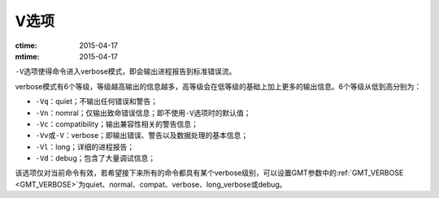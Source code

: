 V选项
=====

:ctime: 2015-04-17
:mtime: 2015-04-17

``-V``\ 选项使得命令进入verbose模式，即会输出进程报告到标准错误流。

verbose模式有6个等级，等级越高输出的信息越多，高等级会在低等级的基础上加上更多的输出信息。6个等级从低到高分别为：

- ``-Vq``\ ：quiet；不输出任何错误和警告；
- ``-Vn``\ ：nomral；仅输出致命错误信息；即不使用\ ``-V``\ 选项时的默认值；
- ``-Vc``\ ：compatibility；输出兼容性相关的警告信息；
- ``-Vv``\ 或\ ``-V``\ ：verbose；即输出错误、警告以及数据处理的基本信息；
- ``-Vl``\ ：long；详细的进程报告；
- ``-Vd``\ ：debug；包含了大量调试信息；

该选项仅对当前命令有效，若希望接下来所有的命令都具有某个verbose级别，可以设置GMT参数中的\ :ref:`GMT_VERBOSE <GMT_VERBOSE>`\ 为quiet、normal、compat、verbose、long_verbose或debug。
